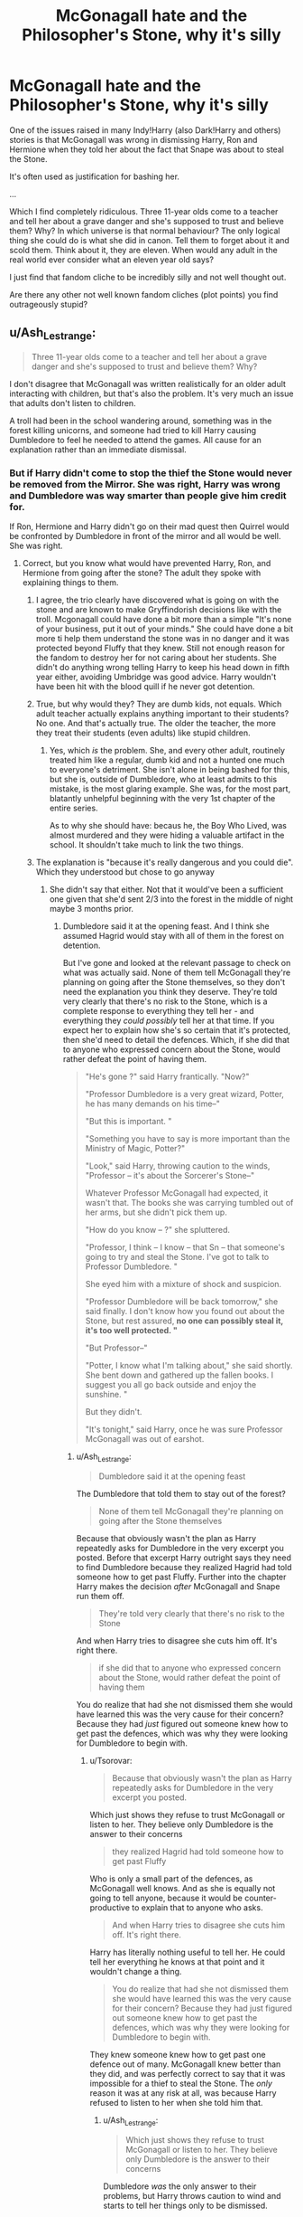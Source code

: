 #+TITLE: McGonagall hate and the Philosopher's Stone, why it's silly

* McGonagall hate and the Philosopher's Stone, why it's silly
:PROPERTIES:
:Author: muleGwent
:Score: 11
:DateUnix: 1573423946.0
:DateShort: 2019-Nov-11
:FlairText: Discussion
:END:
One of the issues raised in many Indy!Harry (also Dark!Harry and others) stories is that McGonagall was wrong in dismissing Harry, Ron and Hermione when they told her about the fact that Snape was about to steal the Stone.

It's often used as justification for bashing her.

...

Which I find completely ridiculous. Three 11-year olds come to a teacher and tell her about a grave danger and she's supposed to trust and believe them? Why? In which universe is that normal behaviour? The only logical thing she could do is what she did in canon. Tell them to forget about it and scold them. Think about it, they are eleven. When would any adult in the real world ever consider what an eleven year old says?

I just find that fandom cliche to be incredibly silly and not well thought out.

Are there any other not well known fandom cliches (plot points) you find outrageously stupid?


** u/Ash_Lestrange:
#+begin_quote
  Three 11-year olds come to a teacher and tell her about a grave danger and she's supposed to trust and believe them? Why?
#+end_quote

I don't disagree that McGonagall was written realistically for an older adult interacting with children, but that's also the problem. It's very much an issue that adults don't listen to children.

A troll had been in the school wandering around, something was in the forest killing unicorns, and someone had tried to kill Harry causing Dumbledore to feel he needed to attend the games. All cause for an explanation rather than an immediate dismissal.
:PROPERTIES:
:Author: Ash_Lestrange
:Score: 32
:DateUnix: 1573425877.0
:DateShort: 2019-Nov-11
:END:

*** But if Harry didn't come to stop the thief the Stone would never be removed from the Mirror. She was right, Harry was wrong and Dumbledore was way smarter than people give him credit for.

If Ron, Hermione and Harry didn't go on their mad quest then Quirrel would be confronted by Dumbledore in front of the mirror and all would be well. She was right.
:PROPERTIES:
:Author: muleGwent
:Score: -1
:DateUnix: 1573426242.0
:DateShort: 2019-Nov-11
:END:

**** Correct, but you know what would have prevented Harry, Ron, and Hermione from going after the stone? The adult they spoke with explaining things to them.
:PROPERTIES:
:Author: Ash_Lestrange
:Score: 28
:DateUnix: 1573426617.0
:DateShort: 2019-Nov-11
:END:

***** I agree, the trio clearly have discovered what is going on with the stone and are known to make Gryffindorish decisions like with the troll. Mcgonagall could have done a bit more than a simple "It's none of your business, put it out of your minds." She could have done a bit more ti help them understand the stone was in no danger and it was protected beyond Fluffy that they knew. Still not enough reason for the fandom to destroy her for not caring about her students. She didn't do anything wrong telling Harry to keep his head down in fifth year either, avoiding Umbridge was good advice. Harry wouldn't have been hit with the blood quill if he never got detention.
:PROPERTIES:
:Author: jasoneill23
:Score: 7
:DateUnix: 1573433208.0
:DateShort: 2019-Nov-11
:END:


***** True, but why would they? They are dumb kids, not equals. Which adult teacher actually explains anything important to their students? No one. And that's actually true. The older the teacher, the more they treat their students (even adults) like stupid children.
:PROPERTIES:
:Author: muleGwent
:Score: -3
:DateUnix: 1573426965.0
:DateShort: 2019-Nov-11
:END:

****** Yes, which /is/ the problem. She, and every other adult, routinely treated him like a regular, dumb kid and not a hunted one much to everyone's detriment. She isn't alone in being bashed for this, but she is, outside of Dumbledore, who at least admits to this mistake, is the most glaring example. She was, for the most part, blatantly unhelpful beginning with the very 1st chapter of the entire series.

As to why she should have: becaus he, the Boy Who Lived, was almost murdered and they were hiding a valuable artifact in the school. It shouldn't take much to link the two things.
:PROPERTIES:
:Author: Ash_Lestrange
:Score: 12
:DateUnix: 1573427683.0
:DateShort: 2019-Nov-11
:END:


***** The explanation is "because it's really dangerous and you could die". Which they understood but chose to go anyway
:PROPERTIES:
:Author: Tsorovar
:Score: 0
:DateUnix: 1573453548.0
:DateShort: 2019-Nov-11
:END:

****** She didn't say that either. Not that it would've been a sufficient one given that she'd sent 2/3 into the forest in the middle of night maybe 3 months prior.
:PROPERTIES:
:Author: Ash_Lestrange
:Score: 5
:DateUnix: 1573457717.0
:DateShort: 2019-Nov-11
:END:

******* Dumbledore said it at the opening feast. And I think she assumed Hagrid would stay with all of them in the forest on detention.

But I've gone and looked at the relevant passage to check on what was actually said. None of them tell McGonagall they're planning on going after the Stone themselves, so they don't need the explanation you think they deserve. They're told very clearly that there's no risk to the Stone, which is a complete response to everything they tell her - and everything they /could possibly/ tell her at that time. If you expect her to explain how she's so certain that it's protected, then she'd need to detail the defences. Which, if she did that to anyone who expressed concern about the Stone, would rather defeat the point of having them.

#+begin_quote
  "He's gone ?" said Harry frantically. "Now?"

  "Professor Dumbledore is a very great wizard, Potter, he has many demands on his time--"

  "But this is important. "

  "Something you have to say is more important than the Ministry of Magic, Potter?"

  "Look," said Harry, throwing caution to the winds, "Professor -- it's about the Sorcerer's Stone--"

  Whatever Professor McGonagall had expected, it wasn't that. The books she was carrying tumbled out of her arms, but she didn't pick them up.

  "How do you know -- ?" she spluttered.

  "Professor, I think -- I know -- that Sn -- that someone's going to try and steal the Stone. I've got to talk to Professor Dumbledore. "

  She eyed him with a mixture of shock and suspicion.

  "Professor Dumbledore will be back tomorrow," she said finally. I don't know how you found out about the Stone, but rest assured, *no one can possibly steal it, it's too well protected. "*

  "But Professor--"

  "Potter, I know what I'm talking about," she said shortly. She bent down and gathered up the fallen books. I suggest you all go back outside and enjoy the sunshine. "

  But they didn't.

  "It's tonight," said Harry, once he was sure Professor McGonagall was out of earshot.
#+end_quote
:PROPERTIES:
:Author: Tsorovar
:Score: 3
:DateUnix: 1573467038.0
:DateShort: 2019-Nov-11
:END:

******** u/Ash_Lestrange:
#+begin_quote
  Dumbledore said it at the opening feast
#+end_quote

The Dumbledore that told them to stay out of the forest?

#+begin_quote
  None of them tell McGonagall they're planning on going after the Stone themselves
#+end_quote

Because that obviously wasn't the plan as Harry repeatedly asks for Dumbledore in the very excerpt you posted. Before that excerpt Harry outright says they need to find Dumbledore because they realized Hagrid had told someone how to get past Fluffy. Further into the chapter Harry makes the decision /after/ McGonagall and Snape run them off.

#+begin_quote
  They're told very clearly that there's no risk to the Stone
#+end_quote

And when Harry tries to disagree she cuts him off. It's right there.

#+begin_quote
  if she did that to anyone who expressed concern about the Stone, would rather defeat the point of having them
#+end_quote

You do realize that had she not dismissed them she would have learned this was the very cause for their concern? Because they had /just/ figured out someone knew how to get past the defences, which was why they were looking for Dumbledore to begin with.
:PROPERTIES:
:Author: Ash_Lestrange
:Score: 1
:DateUnix: 1573469631.0
:DateShort: 2019-Nov-11
:END:

********* u/Tsorovar:
#+begin_quote
  Because that obviously wasn't the plan as Harry repeatedly asks for Dumbledore in the very excerpt you posted.
#+end_quote

Which just shows they refuse to trust McGonagall or listen to her. They believe only Dumbledore is the answer to their concerns

#+begin_quote
  they realized Hagrid had told someone how to get past Fluffy
#+end_quote

Who is only a small part of the defences, as McGonagall well knows. And as she is equally not going to tell anyone, because it would be counter-productive to explain that to anyone who asks.

#+begin_quote
  And when Harry tries to disagree she cuts him off. It's right there.
#+end_quote

Harry has literally nothing useful to tell her. He could tell her everything he knows at that point and it wouldn't change a thing.

#+begin_quote
  You do realize that had she not dismissed them she would have learned this was the very cause for their concern? Because they had just figured out someone knew how to get past the defences, which was why they were looking for Dumbledore to begin with.
#+end_quote

They knew someone knew how to get past one defence out of many. McGonagall knew better than they did, and was perfectly correct to say that it was impossible for a thief to steal the Stone. The /only/ reason it was at any risk at all, was because Harry refused to listen to her when she told him that.
:PROPERTIES:
:Author: Tsorovar
:Score: 3
:DateUnix: 1573470237.0
:DateShort: 2019-Nov-11
:END:

********** u/Ash_Lestrange:
#+begin_quote
  Which just shows they refuse to trust McGonagall or listen to her. They believe only Dumbledore is the answer to their concerns
#+end_quote

Dumbledore /was/ the only answer to their problems, but Harry throws caution to wind and starts to tell her things only to be dismissed.

#+begin_quote
  Who is only a small part of the defences, as McGonagall well knows. And as she is equally not going to tell anyone, because it would be counter-productive to explain that to anyone who asks.
#+end_quote

And Snape is another small part as is Quirrell, who Harry believes told Snape how to get past a defense. Add in the Voldemort factor and they have cause for concern.

#+begin_quote
  Harry has literally nothing useful to tell her. He could tell her everything he knows at that point and it wouldn't change a thing.
#+end_quote

Harry literally knows Voldemort is wandering around, that Voldemort got Dumbledore out of the school, and knows Voldemort is going after the stone.

#+begin_quote
  The only reason it was at any risk at all, was because Harry refused to listen to her when she told him that.
#+end_quote

Why is it so difficult to understand that had she actually listened to his concerns and explained things he wouldn't have gone? I'm almost certain this was a moral of the series.
:PROPERTIES:
:Author: Ash_Lestrange
:Score: 1
:DateUnix: 1573473175.0
:DateShort: 2019-Nov-11
:END:

*********** u/Tsorovar:
#+begin_quote
  Why is it so difficult to understand that had she actually listened to his concerns and explained things he wouldn't have gone? I'm almost certain this was a moral of the series.
#+end_quote

Because what she said would have worked on 99.9999999+% of children. It's a trope of children's literature that they go off to fix everything despite what the adults say, not a real life phenomenon. She explains that the Stone is safe, which it is, but they still choose to go behind her back and risk what they know to be extreme danger, in order to... what? They have no plan for dealing with Voldemort if he shows up, nor even Snape or Quirrell. Harry survives only because of a protection he knows nothing about.

What exactly should she have told Harry? The details of each defence? The way to beat the enchantment on the Mirror? Precisely how much information does this 11 year old need before he's able to agree that, yes, the Stone is in fact safe where it is?

One of the themes of the series is that Harry is unthinkingly brave. Or, in other words, reckless.
:PROPERTIES:
:Author: Tsorovar
:Score: 2
:DateUnix: 1573474683.0
:DateShort: 2019-Nov-11
:END:

************ This is my last reply 'cause we're not getting anywhere.

The real life phenomena are "because I said so" and "I am an adult therefore I know what's best" not working on children of any age and adults not properly explaining things to said children. Simply asking "why, Potter, do you believe the stone is in danger could have cleared things up."

The common theme I'm seeing with those who agree with OP is "11 year old." Eleven year olds are people with thoughts, feelings and concerns and none of that should be dismissed simply because we are adults with, what we want to believe, are bigger thoughts, feelings and concerns. Just because he was 11 does not mean he didn't deserve to be assured the man who murdered his parents wasn't a threat.

Edit: condensed what I said initially
:PROPERTIES:
:Author: Ash_Lestrange
:Score: 2
:DateUnix: 1573477876.0
:DateShort: 2019-Nov-11
:END:


** But the thing is, why did they know about the stone in the first place? Obviously, they know more than they should.

It's a pretty clear case of the "adults are useless so the kids can be heroes" trope.
:PROPERTIES:
:Author: Starfox5
:Score: 23
:DateUnix: 1573426269.0
:DateShort: 2019-Nov-11
:END:

*** Which is why I find it silly. A good example is Yellow Submarine. Which makes fun of the 3 first years knowing better than the professors.

If you are not familiar there are 3 first years, who are convinced that Harry is not Harry when he is the DADA professor, because it all makes sense in their minds. They are of course, totally wrong. I liked that take.
:PROPERTIES:
:Author: muleGwent
:Score: -4
:DateUnix: 1573426476.0
:DateShort: 2019-Nov-11
:END:


** Anyone can correct me on this, but I dont think she acted on the info. At least with Snape we learn that he immediately went and checked on Sirius. She just dismissed them and went back to grading. She didn't recall Dumbledore, confront Snape... Nothing.
:PROPERTIES:
:Author: erotic-toaster
:Score: 8
:DateUnix: 1573431019.0
:DateShort: 2019-Nov-11
:END:

*** They intentionally avoided actually giving her any info she could act on, they didn't trust her and told her nothing she didn't already knew. Like what was she supposed to do when the Trio didn't even tell her that they thought that Snape is gonna try to steal the Stone while they talk.
:PROPERTIES:
:Author: aAlouda
:Score: 1
:DateUnix: 1573436618.0
:DateShort: 2019-Nov-11
:END:


** As an 11-year old I would certainly have expected any concerns about things I had seen to be investigated, and I think I'd have been right.

Suppose that you were to tell another teacher that you'd just seen a teacher who isn't the chemistry teacher attempt to break into the room near the chemistry classroom where things like nitric and sulphuric acid, permanganates etc. are kept. Don't you think they'd at least look into it?

Back then of course, terrorism concerns were less of a thing. You could dick around with dangerous nitrates without people fearing that you'd blow anyone up, but children are people-- of course you listen to them.
:PROPERTIES:
:Author: impossiblefork
:Score: 11
:DateUnix: 1573427503.0
:DateShort: 2019-Nov-11
:END:

*** In fairness, they don't have any proof and don't offer any particularly solid evidence of their claims: there's a big difference between "I saw someone trying to break into the chemistry room" and "we, three sixth graders, think someone's trying to break into the chemistry room."
:PROPERTIES:
:Author: DeliSoupItExplodes
:Score: -1
:DateUnix: 1573427833.0
:DateShort: 2019-Nov-11
:END:

**** Well, suppose that you see that he's been doing something by the door and then that there's signs of attempts of forced entry. Not damning, but still worth investigating.

The problem, I think, is that she couldn't reveal that she was certain of Snape's loyalties, so the best thing to do was to feign irrationality and hope that the children would stay out it. I think she wasn't feigning irrationality though, especially due something with Malfoy in book six that I don't remember reading but which is often mentioned here on the subreddit.
:PROPERTIES:
:Author: impossiblefork
:Score: 2
:DateUnix: 1573427942.0
:DateShort: 2019-Nov-11
:END:

***** They have no proof and no real evidence. They probably could have presented a pretty solid case if McGonagall had taken the time to hear them out, but she really had no reason to sit down and hear out three pre-pubescent children. Maybe if Harry opened with "we think someone's trying to steal the stone, and we know that he knows how to get past Fluffy," things might've gone differently, but as it happens in canon, McGonagall has every reason to trust that the protections she helped set up would hold.
:PROPERTIES:
:Author: DeliSoupItExplodes
:Score: -1
:DateUnix: 1573428594.0
:DateShort: 2019-Nov-11
:END:

****** She had every reason to sit down and listen to pre-pubescent children. They're people, they've seen something and believe that what they've seen is significant.
:PROPERTIES:
:Author: impossiblefork
:Score: 8
:DateUnix: 1573428745.0
:DateShort: 2019-Nov-11
:END:

******* And that belief is incorrect: had the trio not intervened, Quirrel wouldn't have been able to get past the mirror and the stone would have been, if anything, safer. McGonagall chose to trust her and her colleagues' ability to protect the stone over the unsubstantiated claim of three uninvolved children.

If anything, she should be criticised for not thinking that the trio might try to stop the thief themselves.
:PROPERTIES:
:Author: DeliSoupItExplodes
:Score: 0
:DateUnix: 1573429008.0
:DateShort: 2019-Nov-11
:END:

******** I think you're probably right that the Stone would have been safer if the Golden Trio stayed out of things. But the fact that those three children could make a big mess if they try to get involved is another reason to talk them down from doing so.

And the accusation that someone is going to try to steal it still bears investigating.
:PROPERTIES:
:Author: thrawnca
:Score: 3
:DateUnix: 1573447581.0
:DateShort: 2019-Nov-11
:END:


******** Which belief?
:PROPERTIES:
:Author: impossiblefork
:Score: 2
:DateUnix: 1573429084.0
:DateShort: 2019-Nov-11
:END:

********* That what they saw was significant: it really wasn't.
:PROPERTIES:
:Author: DeliSoupItExplodes
:Score: 0
:DateUnix: 1573429137.0
:DateShort: 2019-Nov-11
:END:

********** Actually, Harry had seen and knew some pretty significant stuff: the dragon/Hagrid and someone drinking the blood of a unicorn.
:PROPERTIES:
:Author: Ash_Lestrange
:Score: 5
:DateUnix: 1573429793.0
:DateShort: 2019-Nov-11
:END:

*********** Again, Harry didn't say that. Maybe if he had, she'd have taken him more seriously, but he didn't, so she didn't. I maintain that she did the sensible thing with the information she had. Would it have been better to hear her students out? Yes, /of course/ it would have, but did she have any particular reason to take them seriously? Not really.
:PROPERTIES:
:Author: DeliSoupItExplodes
:Score: -1
:DateUnix: 1573429965.0
:DateShort: 2019-Nov-11
:END:

************ He tries to explain himself and argue his point, but she cuts him off then outright tells him she knows what's best and to go outside. Nothing in that interaction on her part was sensible.
:PROPERTIES:
:Author: Ash_Lestrange
:Score: 5
:DateUnix: 1573430457.0
:DateShort: 2019-Nov-11
:END:

************* She /does/ know best, though: again, had the trio not intervened, the stone would have been safer. She tells him, if not in as many words, that the adults have it well in hand, and she's /right./ But Harry, who's had the idea that adults aren't trustworthy drilled into his head from his childhood with the Dursleys, says "okay, boomer," and charges headlong into danger, anyway. With the information that he had at the time, he was right to do so, but that doesn't change the fact that he just made things worse.

I agree that McGonagall was incompetent in this scene, but only in that she didn't consider that the trio would go after the stone themselves.
:PROPERTIES:
:Author: DeliSoupItExplodes
:Score: 2
:DateUnix: 1573431291.0
:DateShort: 2019-Nov-11
:END:


** u/PetrificusSomewhatus:
#+begin_quote
  In which universe is that normal behaviour? The only logical thing she could do is what she did in canon.
#+end_quote

Maybe in a universe where a stone that can allow someone to live forever is being hidden nearby in order to protect it from the greatest threat to the Wizarding world in the last 50 years? This isn't the real world. This is a world with lots of dangers and threats contained within the walls of the school.

I like McGonagall as a character and don't really enjoy seeing her bashed but facts are facts. She made a mistake in not taking their warning seriously and not taking action.
:PROPERTIES:
:Author: PetrificusSomewhatus
:Score: 12
:DateUnix: 1573425355.0
:DateShort: 2019-Nov-11
:END:

*** But 11-year-olds are still 11. It doesn't change that fact. She behaved like a responsible adult, circumstances non withstanding. Dumbledore had an almost diety like reputation and truly, if Harry didn't come charging in, Voldemort would probably never go through the Mirror of Erised so she was right in the end.
:PROPERTIES:
:Author: muleGwent
:Score: -3
:DateUnix: 1573426118.0
:DateShort: 2019-Nov-11
:END:

**** So if an 11 year old tells their teacher they saw a man with a gun outside the classroom window the responsible and adult thing for the teacher to do would be to tell the student they were seeing things and do nothing because an '11 year old is an 11 year old'? I strongly disagree.

You can't say 'circumstances non withstanding.' Those are the circumstances in this example. She made a poor error in judgement based on the circumstances.

Blatant, over the top bashing and exaggerating characters flaws is ridiculous. Blindly defending characters for their legitimate mistakes or faults despite all evidence to the contrary is equally as ridiculous.
:PROPERTIES:
:Author: PetrificusSomewhatus
:Score: 15
:DateUnix: 1573426951.0
:DateShort: 2019-Nov-11
:END:

***** No, you are making a mountain out of a molehill. If they went to her and told that Snape is out there casting killing curses on students, she would investigate, since that is the responsible thing to do. But when they tell her about a vague threat to a thing she knows is secure, you can't blame her about not taking them seriously.
:PROPERTIES:
:Author: muleGwent
:Score: 0
:DateUnix: 1573427106.0
:DateShort: 2019-Nov-11
:END:

****** The fact that a child firmly believes something is significant all by itself, independently of whether the child is correct, for those who are responsible to care for that child.

If they're scared of the dark, for example, the fact that there aren't really any monsters in their room doesn't mean that there's nothing else to do or say. They're going to need more discussion, encouragement, possibly long term assistance to work through it.

In this case, the children's belief, however unfounded it might be, was very likely to lead them into serious trouble. That warrants a bit more effort to talk them out of it.
:PROPERTIES:
:Author: thrawnca
:Score: 4
:DateUnix: 1573448392.0
:DateShort: 2019-Nov-11
:END:


****** I simply say McGonagall made an error in judgement and I'm the one making a mountain out of a mole hill.

To repeat...blind apologists are just as bad as over the top bashers.
:PROPERTIES:
:Author: PetrificusSomewhatus
:Score: 7
:DateUnix: 1573427637.0
:DateShort: 2019-Nov-11
:END:


**** There's more to being responsible than just knowing that the children's fears are unfounded. As a teacher at a boarding school, and especially as a Head of House, she has a degree of parental responsibility; she needs to look after the students' well-being. And that includes persuading them /not/ to take their chances with the three-headed dog and the Devil's Snare and the troll.

It's all very well that she knew the Stone was safe, but what about making sure that Harry Potter and Hermione Granger and Ron Weasley stayed safe?
:PROPERTIES:
:Author: thrawnca
:Score: 4
:DateUnix: 1573447912.0
:DateShort: 2019-Nov-11
:END:


** If some kid say to me that someone trying to broke into my house I'll investigate even it was a 5 year old kid and make sure everything was in place. Philosopher stone was very valuable and dangerous magical item. If three firsties can find whats behind the trapdoor, what's stopping seventh year students?
:PROPERTIES:
:Author: kprasad13
:Score: 3
:DateUnix: 1573456019.0
:DateShort: 2019-Nov-11
:END:


** Mcgonagall did nothing wrong, the trio did not tell her anything that would make her think it was urgent.

They actively avoided telling her anything that would cause her to act on the info, like the only thing they tell her is that someone is going to try to steal the stone, which she already knows, they didn't tell her that they thought it was happening now, neither did they tell her whom they suspect.

In fact they waited until she didn't hear them before they talked about when its going to happen and that they think Snape is gonna do it.

Edit: Since I am downvoted even though I am right, here is the Scene where we see that they intentionally avoid telling her anything she doesn't already know.

#+begin_quote
  ‘What are you three doing inside?'

  It was Professor McGonagall, carrying a large pile of books.

  ‘We want to see Professor Dumbledore,' said Hermione, rather bravely, Harry and Ron thought.

  *‘See Professor Dumbledore?' Professor McGonagall repeated, as though this was a very fishing thing to want to do. ‘Why?'*

  *Harry swallowed -- now what?*

  *‘It's sort of secret,' he said,* but he wished at once he hadn't, because Professor McGonagall's nostrils flared.

  ‘Professor Dumbledore left ten minutes ago,' she said coldly. ‘He received an urgent owl from the Ministry of Magic and flew off for London at once.'

  ‘He's gone?' said Harry frantically. ‘Now?'

  ‘Professor Dumbledore is a very great wizard, Potter, he has many demands on his time --'

  *‘But this is important.'*

  *‘Something you have to say is more important than the Ministry of Magic, Potter?'*

  *‘Look,' said Harry, throwing caution to the winds, ‘Professor -- it's about the Philosopher's Stone --'*

  *Whatever Professor McGonagall had expected, it wasn't that. The books she was carrying tumbled out of her arms but she didn't pick them up.*

  *‘How do you know --?' she spluttered.*

  *‘Professor, I think -- I know -- that Sn -- that someone's going to try and steal the Stone. I've got to talk to Professor Dumbledore.'*

  She eyed him with a mixture of shock and suspicion.

  ‘Professor Dumbledore will be back tomorrow,' she said finally. ‘I don't know how you found out about the Stone, but rest assured, no one can possible steal it, it's too well protected.'

  ‘But Professor --'

  ‘Potter, I know what I'm talking about,' she said shortly. She bent down

  and gathered up the fallen books. I suggest you all go back outside and

  enjoy the sunshine."

  But they didn't.

  *"It's tonight," said Harry, once he was sure Professor McGonagall was*

  *out of earshot.* "Snape's going through the trapdoor tonight. He's found

  out everything he needs, and now he's got Dumbledore out of the way. He

  sent that note, I bet the Ministry of Magic will get a real shock when

  Dumbledore turns up."
#+end_quote
:PROPERTIES:
:Author: aAlouda
:Score: 7
:DateUnix: 1573436377.0
:DateShort: 2019-Nov-11
:END:


** What is this dumpster fire of a thread? Of course no teacher is supposed to take what students say at face value. But they are required BY LAW to listen to them and investigate if there seems to be something distressing the students. Also called common sense of protecting children.

Holy fuck, I can just see a fucktard like you just waving a child away when they come to tell you about the man that touched them. Because adults know best, eh?
:PROPERTIES:
:Author: Blubberinoo
:Score: 2
:DateUnix: 1573476838.0
:DateShort: 2019-Nov-11
:END:


** Why is McGonagall hated?

Because she's one of the idiots who decided that keeping a Philosopher's Stone in a boarding school under deadly traps was a good idea. The Stone should've had nothing to do with Hogwarts at all.
:PROPERTIES:
:Author: rohan62442
:Score: 1
:DateUnix: 1573663461.0
:DateShort: 2019-Nov-13
:END:
